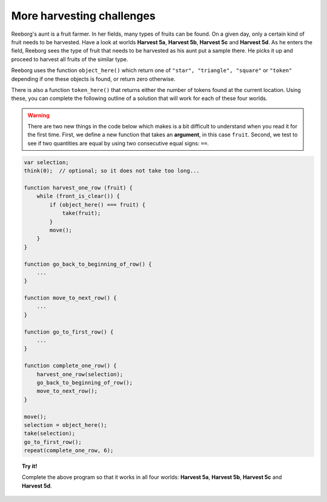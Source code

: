 More harvesting challenges
==========================

Reeborg's aunt is a fruit farmer. In her fields, many types of fruits
can be found. On a given day, only a certain kind of fruit needs to be
harvested. Have a look at worlds **Harvest 5a**, **Harvest 5b**, **Harvest 5c** and
**Harvest 5d**. As he enters the field, Reeborg sees the type of fruit that
needs to be harvested as his aunt put a sample there. He picks it up and
proceed to harvest all fruits of the similar type.

Reeborg uses the function ``object_here()`` which return one of
``"star", "triangle", "square"`` or ``"token"`` depending if one these
objects is found, or return zero otherwise.

There is also a
function ``token_here()`` that returns either the number of tokens found
at the current location. Using
these, you can complete the following outline of a solution that will
work for each of these four worlds.

.. warning::

    There are two new things in the code below which makes is a bit difficult to
    understand when you read it for the first time.
    First, we define a new function that takes an **argument**, in 
    this case ``fruit``.  Second, we test to see if two quantities 
    are equal by using two consecutive equal signs: ``==``.


.. code-block:: javascript

    var selection;
    think(0);  // optional; so it does not take too long...

    function harvest_one_row (fruit) {
        while (front_is_clear()) {
            if (object_here() === fruit) {
                take(fruit);
            }
            move();
        }
    }

    function go_back_to_beginning_of_row() {
        ...
    }

    function move_to_next_row() {
        ...
    }

    function go_to_first_row() {
        ...
    }

    function complete_one_row() {
        harvest_one_row(selection);
        go_back_to_beginning_of_row();
        move_to_next_row();
    }

    move();
    selection = object_here();
    take(selection);
    go_to_first_row();
    repeat(complete_one_row, 6);
    
.. topic:: Try it!

    Complete the above program so that it works in all four worlds:
    **Harvest 5a**, **Harvest 5b**, **Harvest 5c** and **Harvest 5d**.

